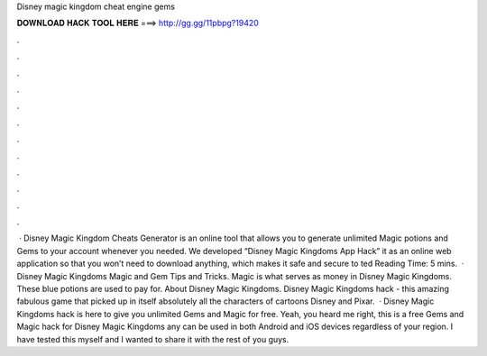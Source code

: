 Disney magic kingdom cheat engine gems

𝐃𝐎𝐖𝐍𝐋𝐎𝐀𝐃 𝐇𝐀𝐂𝐊 𝐓𝐎𝐎𝐋 𝐇𝐄𝐑𝐄 ===> http://gg.gg/11pbpg?19420

.

.

.

.

.

.

.

.

.

.

.

.

 · Disney Magic Kingdom Cheats Generator is an online tool that allows you to generate unlimited Magic potions and Gems to your account whenever you needed. We developed “Disney Magic Kingdoms App Hack” it as an online web application so that you won’t need to download anything, which makes it safe and secure to ted Reading Time: 5 mins.  · Disney Magic Kingdoms Magic and Gem Tips and Tricks. Magic is what serves as money in Disney Magic Kingdoms. These blue potions are used to pay for. About Disney Magic Kingdoms. Disney Magic Kingdoms hack - this amazing fabulous game that picked up in itself absolutely all the characters of cartoons Disney and Pixar.  · Disney Magic Kingdoms hack is here to give you unlimited Gems and Magic for free. Yeah, you heard me right, this is a free Gems and Magic hack for Disney Magic Kingdoms any can be used in both Android and iOS devices regardless of your region. I have tested this myself and I wanted to share it with the rest of you guys.